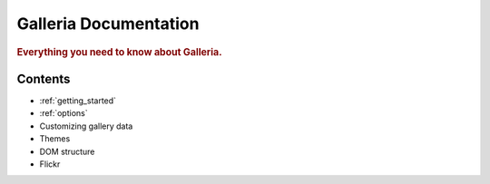 .. _index:

========
Galleria Documentation
========

.. rubric:: Everything you need to know about Galleria.

Contents
========

* :ref:`getting_started`
* :ref:`options`
* Customizing gallery data
* Themes
* DOM structure
* Flickr